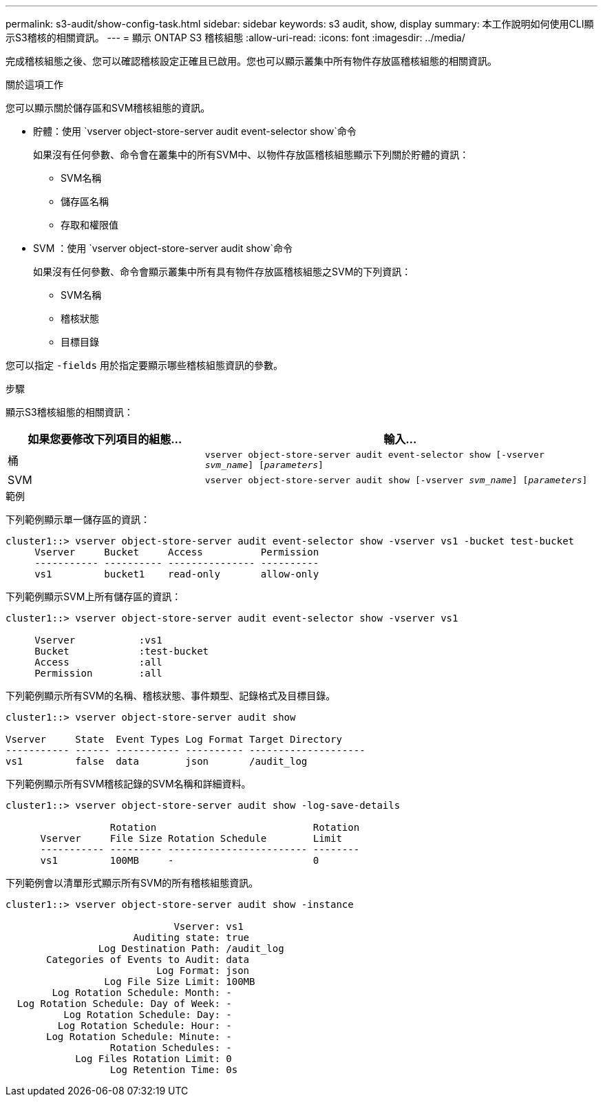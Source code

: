 ---
permalink: s3-audit/show-config-task.html 
sidebar: sidebar 
keywords: s3 audit, show, display 
summary: 本工作說明如何使用CLI顯示S3稽核的相關資訊。 
---
= 顯示 ONTAP S3 稽核組態
:allow-uri-read: 
:icons: font
:imagesdir: ../media/


[role="lead"]
完成稽核組態之後、您可以確認稽核設定正確且已啟用。您也可以顯示叢集中所有物件存放區稽核組態的相關資訊。

.關於這項工作
您可以顯示關於儲存區和SVM稽核組態的資訊。

* 貯體：使用 `vserver object-store-server audit event-selector show`命令
+
如果沒有任何參數、命令會在叢集中的所有SVM中、以物件存放區稽核組態顯示下列關於貯體的資訊：

+
** SVM名稱
** 儲存區名稱
** 存取和權限值


* SVM ：使用 `vserver object-store-server audit show`命令
+
如果沒有任何參數、命令會顯示叢集中所有具有物件存放區稽核組態之SVM的下列資訊：

+
** SVM名稱
** 稽核狀態
** 目標目錄




您可以指定 `-fields` 用於指定要顯示哪些稽核組態資訊的參數。

.步驟
顯示S3稽核組態的相關資訊：

[cols="2,4"]
|===
| 如果您要修改下列項目的組態... | 輸入... 


| 桶 | `vserver object-store-server audit event-selector show [-vserver _svm_name_] [_parameters_]` 


| SVM  a| 
`vserver object-store-server audit show [-vserver _svm_name_] [_parameters_]`

|===
.範例
下列範例顯示單一儲存區的資訊：

[listing]
----
cluster1::> vserver object-store-server audit event-selector show -vserver vs1 -bucket test-bucket
     Vserver     Bucket     Access          Permission
     ----------- ---------- --------------- ----------
     vs1         bucket1    read-only       allow-only
----
下列範例顯示SVM上所有儲存區的資訊：

[listing]
----
cluster1::> vserver object-store-server audit event-selector show -vserver vs1

     Vserver           :vs1
     Bucket            :test-bucket
     Access            :all
     Permission        :all
----
下列範例顯示所有SVM的名稱、稽核狀態、事件類型、記錄格式及目標目錄。

[listing]
----
cluster1::> vserver object-store-server audit show

Vserver     State  Event Types Log Format Target Directory
----------- ------ ----------- ---------- --------------------
vs1         false  data        json       /audit_log
----
下列範例顯示所有SVM稽核記錄的SVM名稱和詳細資料。

[listing]
----
cluster1::> vserver object-store-server audit show -log-save-details

                  Rotation                           Rotation
      Vserver     File Size Rotation Schedule        Limit
      ----------- --------- ------------------------ --------
      vs1         100MB     -                        0
----
下列範例會以清單形式顯示所有SVM的所有稽核組態資訊。

[listing]
----
cluster1::> vserver object-store-server audit show -instance

                             Vserver: vs1
                      Auditing state: true
                Log Destination Path: /audit_log
       Categories of Events to Audit: data
                          Log Format: json
                 Log File Size Limit: 100MB
        Log Rotation Schedule: Month: -
  Log Rotation Schedule: Day of Week: -
          Log Rotation Schedule: Day: -
         Log Rotation Schedule: Hour: -
       Log Rotation Schedule: Minute: -
                  Rotation Schedules: -
            Log Files Rotation Limit: 0
                  Log Retention Time: 0s
----